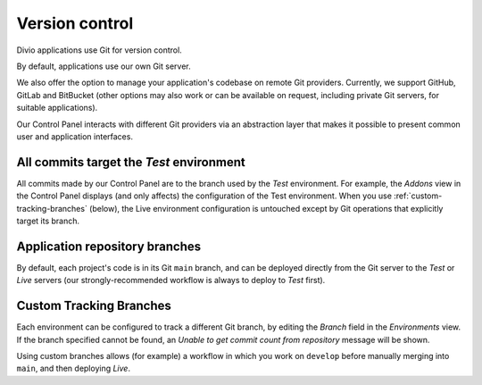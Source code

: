 .. _version-control:

Version control
==============================

..  seealso::

    * :ref:`How to configure a Git remote for your application
      <configure-version-control>`
    * :ref:`use-git-manage-project`


Divio applications use Git for version control.

By default, applications use our own Git server.

We also offer the option to manage your application's codebase on remote Git providers. Currently, we
support GitHub, GitLab and BitBucket (other options may also work or can be available on request,
including private Git servers, for suitable applications).

Our Control Panel interacts with different Git providers via an abstraction layer that makes it
possible to present common user and application interfaces.


All commits target the *Test* environment
--------------------------------------------

All commits made by our Control Panel are to the branch used by the *Test* environment. For example, the *Addons* view
in the Control Panel displays (and only affects) the configuration of the Test environment. When you use
:ref:`custom-tracking-branches` (below), the Live environment configuration is untouched except by Git operations that
explicitly target its branch.


Application repository branches
---------------------------------

By default, each project's code is in its Git ``main`` branch, and can be deployed directly from
the Git server to the *Test* or *Live* servers (our strongly-recommended workflow is always to
deploy to *Test* first).


.. _custom-tracking-branches:

Custom Tracking Branches
---------------------------------

Each environment can be configured to track a different Git branch, by editing the *Branch* field in the *Environments*
view. If the branch specified cannot be found, an *Unable to get commit count from repository* message will be shown.

Using custom branches allows (for example) a workflow in which you work on ``develop`` before manually merging into
``main``, and then deploying *Live*.
